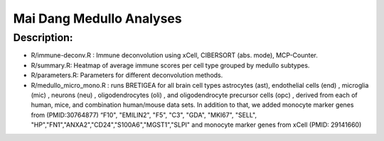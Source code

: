 .. |date| date::

*************************
Mai Dang Medullo Analyses
*************************

Description:
------------

* R/immune-deconv.R : Immune deconvolution using xCell, CIBERSORT (abs. mode), MCP-Counter.
* R/summary.R: Heatmap of average immune scores per cell type grouped by medullo subtypes.
* R/parameters.R: Parameters for different deconvolution methods.

* R/medullo_micro_mono.R : runs BRETIGEA for all brain cell types astrocytes (ast), endothelial cells (end) , microglia (mic) , neurons (neu) , oligodendrocytes (oli) , and oligodendrocyte precursor cells (opc) , derived from each of human, mice, and combination human/mouse data sets. In addition to that, we added monocyte marker genes from (PMID:30764877) “F10", "EMILIN2", "F5", "C3", "GDA", "MKI67", "SELL", "HP","FN1","ANXA2","CD24","S100A6","MGST1","SLPI" and monocyte marker genes from xCell (PMID: 29141660) 

